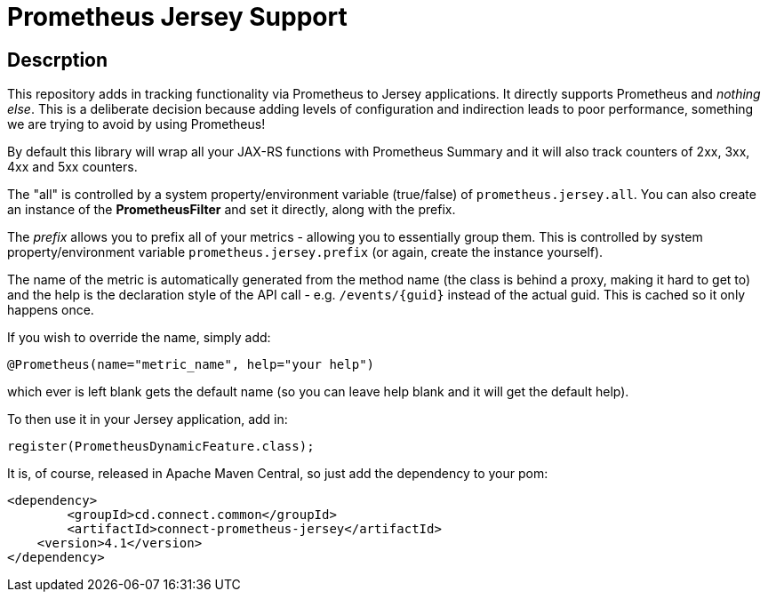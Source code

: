 = Prometheus Jersey Support

== Descrption
This repository adds in tracking functionality via Prometheus to Jersey applications. It directly
supports Prometheus and _nothing else_. This is a deliberate decision because adding levels of configuration
and indirection leads to poor performance, something we are trying to avoid by using Prometheus!

By default this library will wrap all your JAX-RS functions with Prometheus Summary and it will also track
counters of 2xx, 3xx, 4xx and 5xx counters.

The "all" is controlled by a system property/environment variable (true/false) of `prometheus.jersey.all`.
You can also create an instance of the *PrometheusFilter* and set it directly, along with the prefix.

The _prefix_ allows you to prefix all of your metrics - allowing you to essentially group them. This is controlled
by system property/environment variable `prometheus.jersey.prefix` (or again, create the instance yourself).

The name of the metric is automatically generated from the method name (the class is behind a proxy, making it hard
to get to) and the help is the declaration style of the API call - e.g. `/events/{guid}` instead of the actual guid.
This is cached so it only happens once.

If you wish to override the name, simply add:

----
@Prometheus(name="metric_name", help="your help")
----

which ever is left blank gets the default name (so you can leave help blank and it will get the default help).

To then use it in your Jersey application, add in:

----
register(PrometheusDynamicFeature.class);
----

It is, of course, released in Apache Maven Central, so just add the dependency to your pom:

[source,xml]
----
<dependency>
	<groupId>cd.connect.common</groupId>
	<artifactId>connect-prometheus-jersey</artifactId>
    <version>4.1</version>
</dependency>
----
